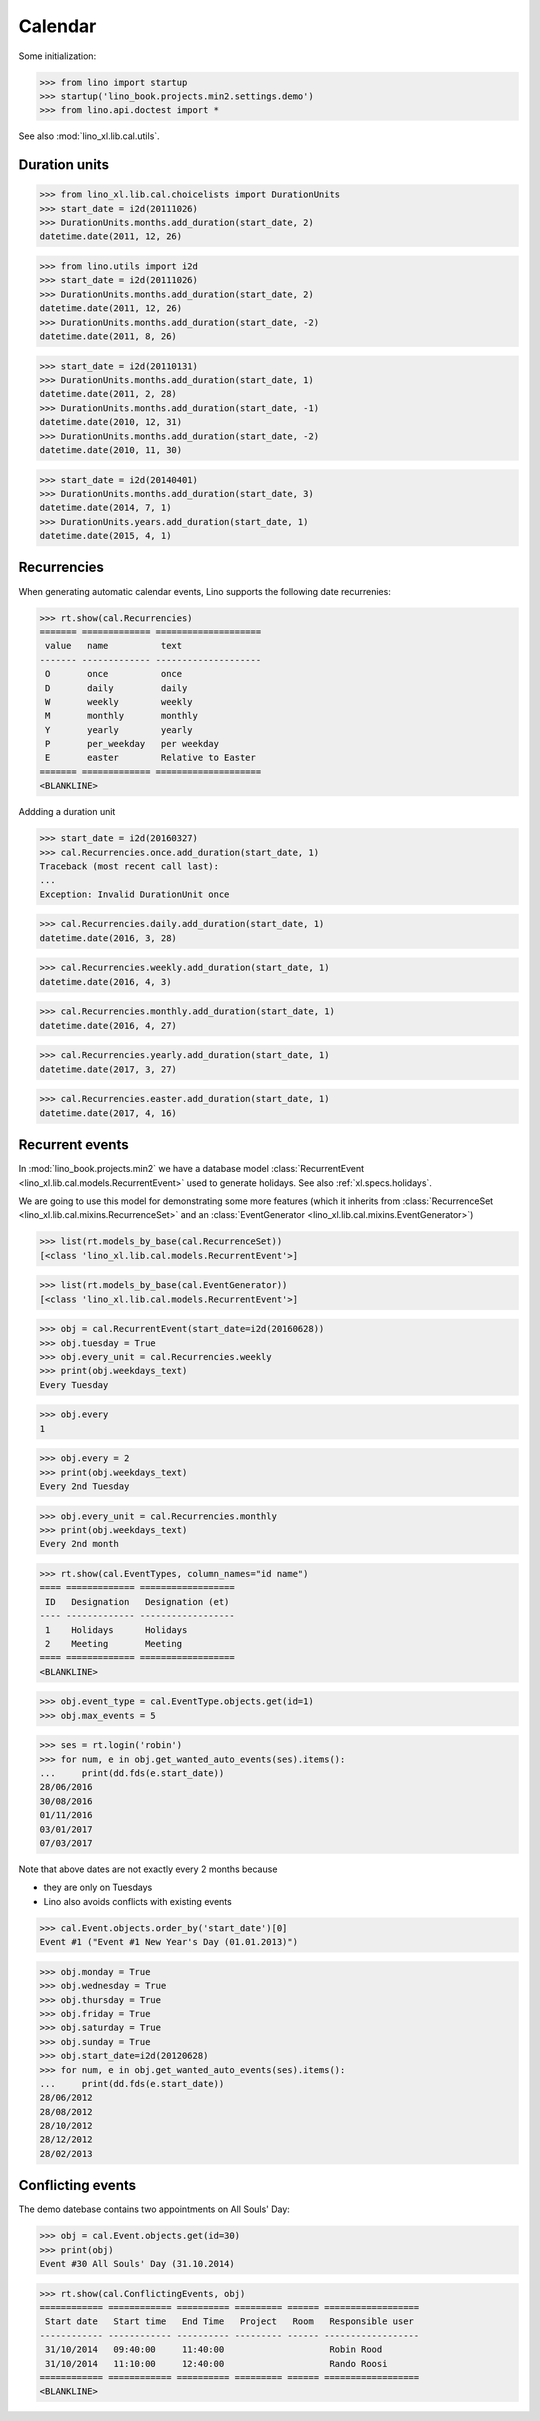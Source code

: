 .. _book.specs.cal:

=================
Calendar
=================


.. How to test just this document

   $ python setup.py test -s tests.SpecsTests.test_cal

Some initialization:

>>> from lino import startup
>>> startup('lino_book.projects.min2.settings.demo')
>>> from lino.api.doctest import *


See also :mod:`lino_xl.lib.cal.utils`.


Duration units
==============

>>> from lino_xl.lib.cal.choicelists import DurationUnits
>>> start_date = i2d(20111026)
>>> DurationUnits.months.add_duration(start_date, 2)
datetime.date(2011, 12, 26)

>>> from lino.utils import i2d
>>> start_date = i2d(20111026)
>>> DurationUnits.months.add_duration(start_date, 2)
datetime.date(2011, 12, 26)
>>> DurationUnits.months.add_duration(start_date, -2)
datetime.date(2011, 8, 26)

>>> start_date = i2d(20110131)
>>> DurationUnits.months.add_duration(start_date, 1)
datetime.date(2011, 2, 28)
>>> DurationUnits.months.add_duration(start_date, -1)
datetime.date(2010, 12, 31)
>>> DurationUnits.months.add_duration(start_date, -2)
datetime.date(2010, 11, 30)

>>> start_date = i2d(20140401)
>>> DurationUnits.months.add_duration(start_date, 3)
datetime.date(2014, 7, 1)
>>> DurationUnits.years.add_duration(start_date, 1)
datetime.date(2015, 4, 1)


Recurrencies
============

When generating automatic calendar events, Lino supports the following
date recurrenies:

>>> rt.show(cal.Recurrencies)
======= ============= ====================
 value   name          text
------- ------------- --------------------
 O       once          once
 D       daily         daily
 W       weekly        weekly
 M       monthly       monthly
 Y       yearly        yearly
 P       per_weekday   per weekday
 E       easter        Relative to Easter
======= ============= ====================
<BLANKLINE>

Addding a duration unit

>>> start_date = i2d(20160327)
>>> cal.Recurrencies.once.add_duration(start_date, 1)
Traceback (most recent call last):
...
Exception: Invalid DurationUnit once

>>> cal.Recurrencies.daily.add_duration(start_date, 1)
datetime.date(2016, 3, 28)

>>> cal.Recurrencies.weekly.add_duration(start_date, 1)
datetime.date(2016, 4, 3)

>>> cal.Recurrencies.monthly.add_duration(start_date, 1)
datetime.date(2016, 4, 27)

>>> cal.Recurrencies.yearly.add_duration(start_date, 1)
datetime.date(2017, 3, 27)

>>> cal.Recurrencies.easter.add_duration(start_date, 1)
datetime.date(2017, 4, 16)


Recurrent events
================

In :mod:`lino_book.projects.min2` we have a database model
:class:`RecurrentEvent <lino_xl.lib.cal.models.RecurrentEvent>` used
to generate holidays.  See also :ref:`xl.specs.holidays`.

We are going to use this model for demonstrating some more features
(which it inherits from :class:`RecurrenceSet
<lino_xl.lib.cal.mixins.RecurrenceSet>` and an :class:`EventGenerator
<lino_xl.lib.cal.mixins.EventGenerator>`)


>>> list(rt.models_by_base(cal.RecurrenceSet))
[<class 'lino_xl.lib.cal.models.RecurrentEvent'>]

>>> list(rt.models_by_base(cal.EventGenerator))
[<class 'lino_xl.lib.cal.models.RecurrentEvent'>]

>>> obj = cal.RecurrentEvent(start_date=i2d(20160628))
>>> obj.tuesday = True
>>> obj.every_unit = cal.Recurrencies.weekly
>>> print(obj.weekdays_text)
Every Tuesday

>>> obj.every
1

>>> obj.every = 2
>>> print(obj.weekdays_text)
Every 2nd Tuesday

>>> obj.every_unit = cal.Recurrencies.monthly
>>> print(obj.weekdays_text)
Every 2nd month


>>> rt.show(cal.EventTypes, column_names="id name")
==== ============= ==================
 ID   Designation   Designation (et)
---- ------------- ------------------
 1    Holidays      Holidays
 2    Meeting       Meeting
==== ============= ==================
<BLANKLINE>

>>> obj.event_type = cal.EventType.objects.get(id=1)
>>> obj.max_events = 5

>>> ses = rt.login('robin')
>>> for num, e in obj.get_wanted_auto_events(ses).items():
...     print(dd.fds(e.start_date))
28/06/2016
30/08/2016
01/11/2016
03/01/2017
07/03/2017

Note that above dates are not exactly every 2 months because 

- they are only on Tuesdays
- Lino also avoids conflicts with existing events

>>> cal.Event.objects.order_by('start_date')[0]
Event #1 ("Event #1 New Year's Day (01.01.2013)")

>>> obj.monday = True
>>> obj.wednesday = True
>>> obj.thursday = True
>>> obj.friday = True
>>> obj.saturday = True
>>> obj.sunday = True
>>> obj.start_date=i2d(20120628)
>>> for num, e in obj.get_wanted_auto_events(ses).items():
...     print(dd.fds(e.start_date))
28/06/2012
28/08/2012
28/10/2012
28/12/2012
28/02/2013




Conflicting events
==================

The demo datebase contains two appointments on All Souls' Day:

>>> obj = cal.Event.objects.get(id=30)
>>> print(obj)
Event #30 All Souls' Day (31.10.2014)

>>> rt.show(cal.ConflictingEvents, obj)
============ ============ ========== ========= ====== ==================
 Start date   Start time   End Time   Project   Room   Responsible user
------------ ------------ ---------- --------- ------ ------------------
 31/10/2014   09:40:00     11:40:00                    Robin Rood
 31/10/2014   11:10:00     12:40:00                    Rando Roosi
============ ============ ========== ========= ====== ==================
<BLANKLINE>
